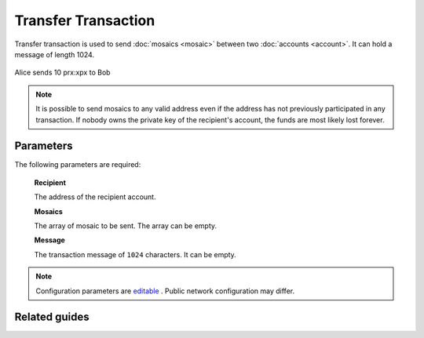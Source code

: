 #####################
Transfer Transaction
#####################

.. _transfer-transaction:

Transfer transaction is used to send :doc:`mosaics <mosaic>` between two :doc:`accounts <account>`. It can hold a message of length 1024.

.. figure:: ../resources/images/examples/transfer-transaction.png
    :align: center
    :width: 450px

    Alice sends 10 prx:xpx to Bob

.. note:: It is possible to send mosaics to any valid address even if the address has not previously participated in any transaction. If nobody owns the private key of the recipient's account, the funds are most likely lost forever.

**********
Parameters
**********

The following parameters are required:

    **Recipient**

    The address of the recipient account.

    **Mosaics**

    The array of mosaic to be sent. The array can be empty.

    **Message**

    The transaction message of ``1024`` characters. It can be empty.

.. note:: Configuration parameters are `editable <https://github.com/nemtech/catapult-server/blob/master/resources/config-network.properties>`_ . Public network configuration may differ.


**************
Related guides
**************

.. postlist::
    :category: transfer-transaction
    :date: %A, %B %d, %Y
    :format: {title}
    :list-style: circle
    :excerpts:
    :sort:
